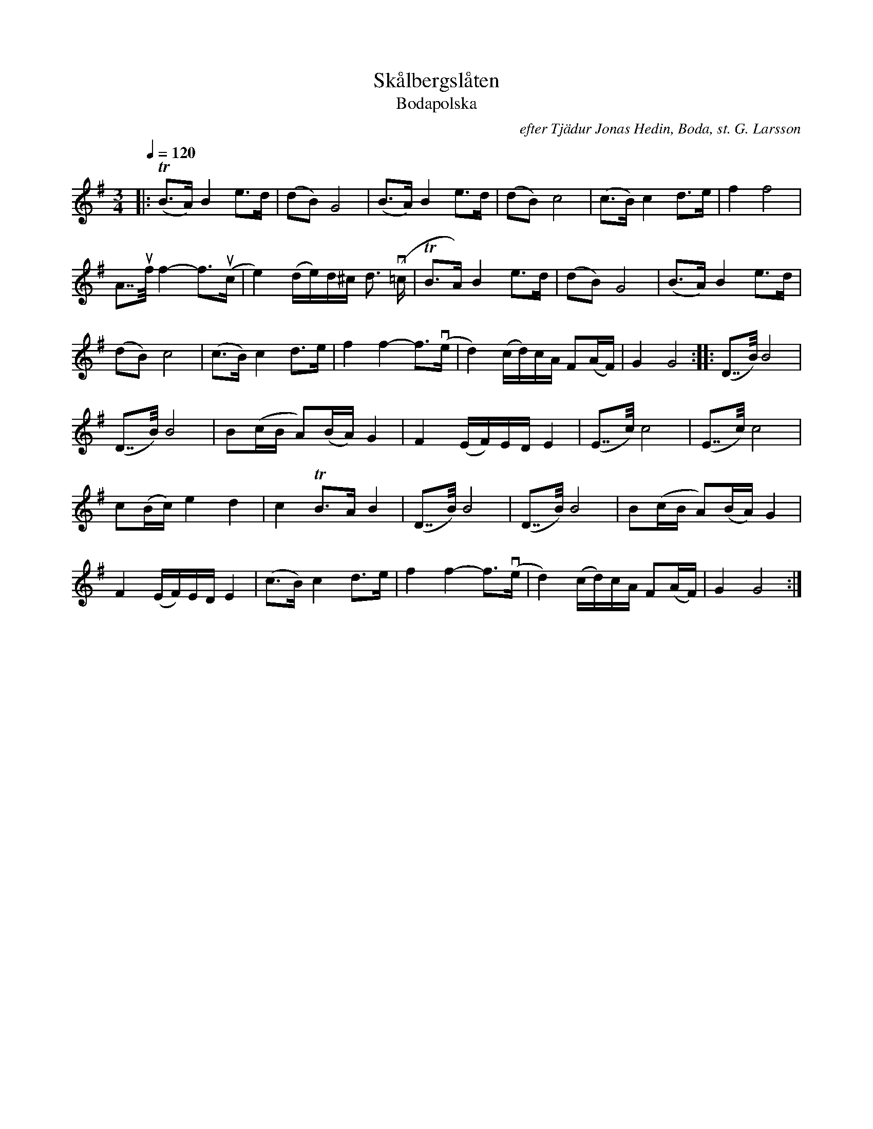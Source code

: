 %%abc-charset utf-8

X:1
T:Skålbergslåten
T:Bodapolska
C:efter Tjädur Jonas Hedin, Boda, st. G. Larsson
R:Polska
S:http://www.stefanlinden.se/L/polska%20Bodapolska%20Skalbergslaten.pdf
Z:till ABCnotation och rev. Arne Kjellman 20160505
L:1/8
Q:1/4=120
M:3/4
K:G
|:(TB>A) B2 e>d | (dB) G4 | (B>A) B2 e>d | (dB) c4 | (c>B) c2 d>e | f2 f4 |
A7/4uf/4 f2- f>(uc | e2) (d/e/)d/^c/ d3/2 (v=c/ | TB>A) B2 e>d | (dB) G4 | (B>A) B2 e>d |
(dB) c4 | (c>B) c2 d>e | f2 f2- f>(ve |  d2) (c/d/)c/A/ F(A/F/) | G2 G4 :: (D7/4B/4) B4 |
(D7/4B/4) B4 | B(c/B/ A)(B/A/) G2 | F2 (E/F/)E/D/ E2 | (E7/4c/4) c4 | (E7/4c/4) c4 |
c(B/c/) e2 d2 | c2 TB>A B2 | (D7/4B/4) B4 | (D7/4B/4) B4 | B(c/B/ A)(B/A/) G2 |
F2 (E/F/)E/D/ E2 | (c>B) c2 d>e | f2 f2- f>(ve | d2) (c/d/)c/A/ F(A/F/) | G2 G4 :|

